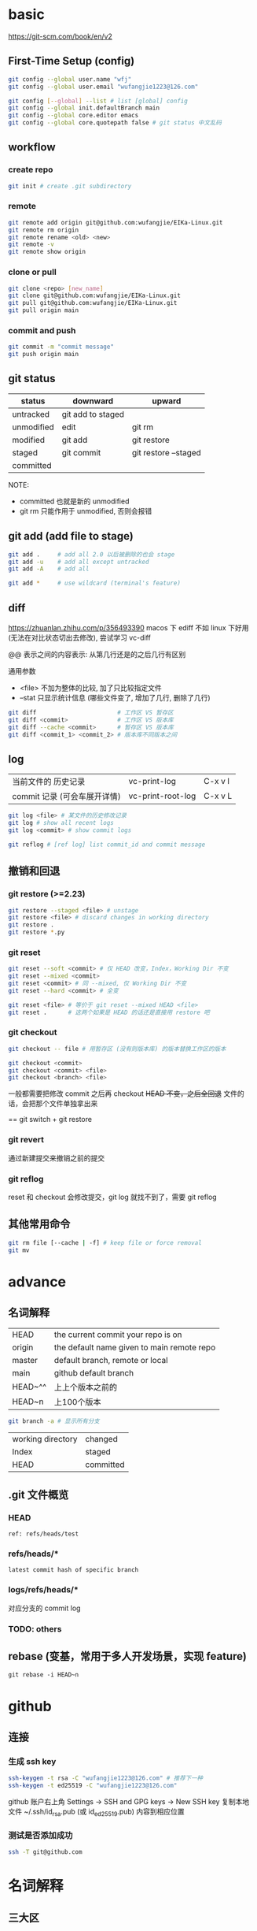* basic
https://git-scm.com/book/en/v2

** First-Time Setup (config)
#+begin_src sh
  git config --global user.name "wfj"
  git config --global user.email "wufangjie1223@126.com"

  git config [--global] --list # list [global] config
  git config --global init.defaultBranch main
  git config --global core.editor emacs
  git config --global core.quotepath false # git status 中文乱码
#+end_src

** workflow
*** create repo
#+begin_src sh
  git init # create .git subdirectory
#+end_src

*** remote
#+begin_src sh
  git remote add origin git@github.com:wufangjie/EIKa-Linux.git
  git remote rm origin
  git remote rename <old> <new>
  git remote -v
  git remote show origin
#+end_src

*** clone or pull
#+begin_src sh
  git clone <repo> [new_name]
  git clone git@github.com:wufangjie/EIKa-Linux.git
  git pull git@github.com:wufangjie/EIKa-Linux.git
  git pull origin main
#+end_src

*** commit and push
#+begin_src sh
  git commit -m "commit message"
  git push origin main
#+end_src

** git status
| status     | downward          | upward               |
|------------+-------------------+----------------------|
| untracked  | git add to staged |                      |
| unmodified | edit              | git rm               |
| modified   | git add           | git restore          |
| staged     | git commit        | git restore --staged |
| committed  |                   |                      |

NOTE:
+ committed 也就是新的 unmodified
+ git rm 只能作用于 unmodified, 否则会报错

** git add (add file to stage)
#+begin_src sh
  git add .     # add all 2.0 以后被删除的也会 stage
  git add -u    # add all except untracked
  git add -A    # add all

  git add *     # use wildcard (terminal's feature)
#+end_src

** diff
https://zhuanlan.zhihu.com/p/356493390
macos 下 ediff 不如 linux 下好用(无法在对比状态切出去修改), 尝试学习 vc-diff

@@ 表示之间的内容表示: 从第几行还是的之后几行有区别


通用参数
+ <file> 不加为整体的比较, 加了只比较指定文件
+ --stat 只显示统计信息 (哪些文件变了, 增加了几行, 删除了几行)

#+begin_src sh
  git diff                       # 工作区 VS 暂存区
  git diff <commit>              # 工作区 VS 版本库
  git diff --cache <commit>      # 暂存区 VS 版本库
  git diff <commit_1> <commit_2> # 版本库不同版本之间
#+end_src

** log
| 当前文件的 历史记录          | vc-print-log      | C-x v l |
| commit 记录 (可会车展开详情) | vc-print-root-log | C-x v L |
#+begin_src sh
  git log <file> # 某文件的历史修改记录
  git log # show all recent logs
  git log <commit> # show commit logs

  git reflog # [ref log] list commit_id and commit message
#+end_src

** 撤销和回退
*** git restore (>=2.23)
#+BEGIN_SRC sh
  git restore --staged <file> # unstage
  git restore <file> # discard changes in working directory
  git restore .
  git restore *.py
#+END_SRC

*** git reset
#+begin_src sh
  git reset --soft <commit> # 仅 HEAD 改变，Index，Working Dir 不变
  git reset --mixed <commit>
  git reset <commit> # 同 --mixed, 仅 Working Dir 不变
  git reset --hard <commit> # 全变

  git reset <file> # 等价于 git reset --mixed HEAD <file>
  git reset .      # 这两个如果是 HEAD 的话还是直接用 restore 吧
#+end_src

*** git checkout
#+begin_src sh
  git checkout -- file # 用暂存区 (没有则版本库) 的版本替换工作区的版本

  git checkout <commit>
  git checkout <commit> <file>
  git checkout <branch> <file>
#+end_src
一般都需要把修改 commit 之后再 checkout
+HEAD 不变，之后全回退+
文件的话，会把那个文件单独拿出来

== git switch + git restore

*** git revert
通过新建提交来撤销之前的提交

*** git reflog
reset 和 checkout 会修改提交，git log 就找不到了，需要 git reflog

** 其他常用命令
#+BEGIN_SRC sh
git rm file [--cache | -f] # keep file or force removal
git mv
#+END_SRC


* advance
** 名词解释
| HEAD    | the current commit your repo is on         |
| origin  | the default name given to main remote repo |
| master  | default branch, remote or local            |
| main    | github default branch                      |
|---------+--------------------------------------------|
| HEAD~^^ | 上上个版本之前的                           |
| HEAD~n  | 上100个版本                                |

#+BEGIN_SRC sh
git branch -a # 显示所有分支
#+END_SRC

| working directory | changed   |
| Index             | staged    |
| HEAD              | committed |

** .git 文件概览
*** HEAD
#+begin_example
ref: refs/heads/test
#+end_example

*** refs/heads/*
#+begin_example
latest commit hash of specific branch
#+end_example

*** logs/refs/heads/*
对应分支的 commit log

*** TODO: others

** rebase (变基，常用于多人开发场景，实现 feature)
#+begin_src
git rebase -i HEAD~n
#+end_src



* github
** 连接
*** 生成 ssh key
#+begin_src sh
  ssh-keygen -t rsa -C "wufangjie1223@126.com" # 推荐下一种
  ssh-keygen -t ed25519 -C "wufangjie1223@126.com"
#+end_src

github 账户右上角 Settings -> SSH and GPG keys -> New SSH key
复制本地文件 ~/.ssh/id_rsa.pub (或 id_ed25519.pub) 内容到相应位置

*** 测试是否添加成功
#+begin_src sh
  ssh -T git@github.com
#+end_src

* 名词解释
** 三大区
| 工作区 | Working Directory |       | changed  |
| 暂存区 | Stage             | Index | staged   |
| 版本库 | Repo              | HEAD  | commited |

** <commit> (可以小写)
HEAD
HEAD^, HEAD^^
HEAD~9


* git in emacs

* cookbook
** 回车换行 (一般 windows 需要设置, 其他系统不用)
#+begin_src sh
git config --global core.autocrlf input
#+end_src

换行符不同系统不一致
| cr   | \r   |             |
| lf   | \n   | linux/macos |
| crlf | \r\n | windows     |

可用参数
| true  | 检出时转成 crlf, 提交时转成 lf |
| input | 检出时不转换, 提交时转成 lf    |
| false | 不转换                         |

** 如何更新 clone 的 repo
https://www.zhihu.com/question/264732145
#+BEGIN_SRC sh
git clone url
git fetch --all
git reset --hard origin/master
#+END_SRC

** github 默认分支从 master 到 main 后
#+BEGIN_SRC sh
git checkout -b main && git merge master && git branch -d master # all in

git checkout -b main
git merge master
git branch -d master # 删除本地 master
git push origin :master # 删除远程 master
#+END_SRC

** cookbook
*** 为别人的开源项目提交代码
fork -> create a new branch -> edit (github 网页上直接就能改) and commit -> pull request
如果需要修改之前的 pull request, 如果还没有被合并的话, 那么直接修改然后 commit 就可以了, 如果已经被合并了, 那就需要再提交一个新的 pull request

*** 修改最近的一条没有 push 的 commit message (会打开 core.editor)
#+begin_src sh
git commit --amend
#+end_src

*** remove remote tag
#+BEGIN_SRC sh
git push --delete origin v0.0.6 # tag_name
#+END_SRC
https://stackoverflow.com/questions/5480258/how-to-delete-a-remote-tag

*** 如果不小心把账号密码传到了 github 上, 可以进行如下操作
#+BEGIN_SRC sh
git reset --hard commit_id # 回退到没有错误提交前的版本
git push origin HEAD --force
#+END_SRC

*** conflicts
TODO
